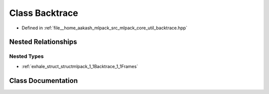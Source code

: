 .. _exhale_class_classmlpack_1_1Backtrace:

Class Backtrace
===============

- Defined in :ref:`file__home_aakash_mlpack_src_mlpack_core_util_backtrace.hpp`


Nested Relationships
--------------------


Nested Types
************

- :ref:`exhale_struct_structmlpack_1_1Backtrace_1_1Frames`


Class Documentation
-------------------


.. doxygenclass:: mlpack::Backtrace
   :members:
   :protected-members:
   :undoc-members: